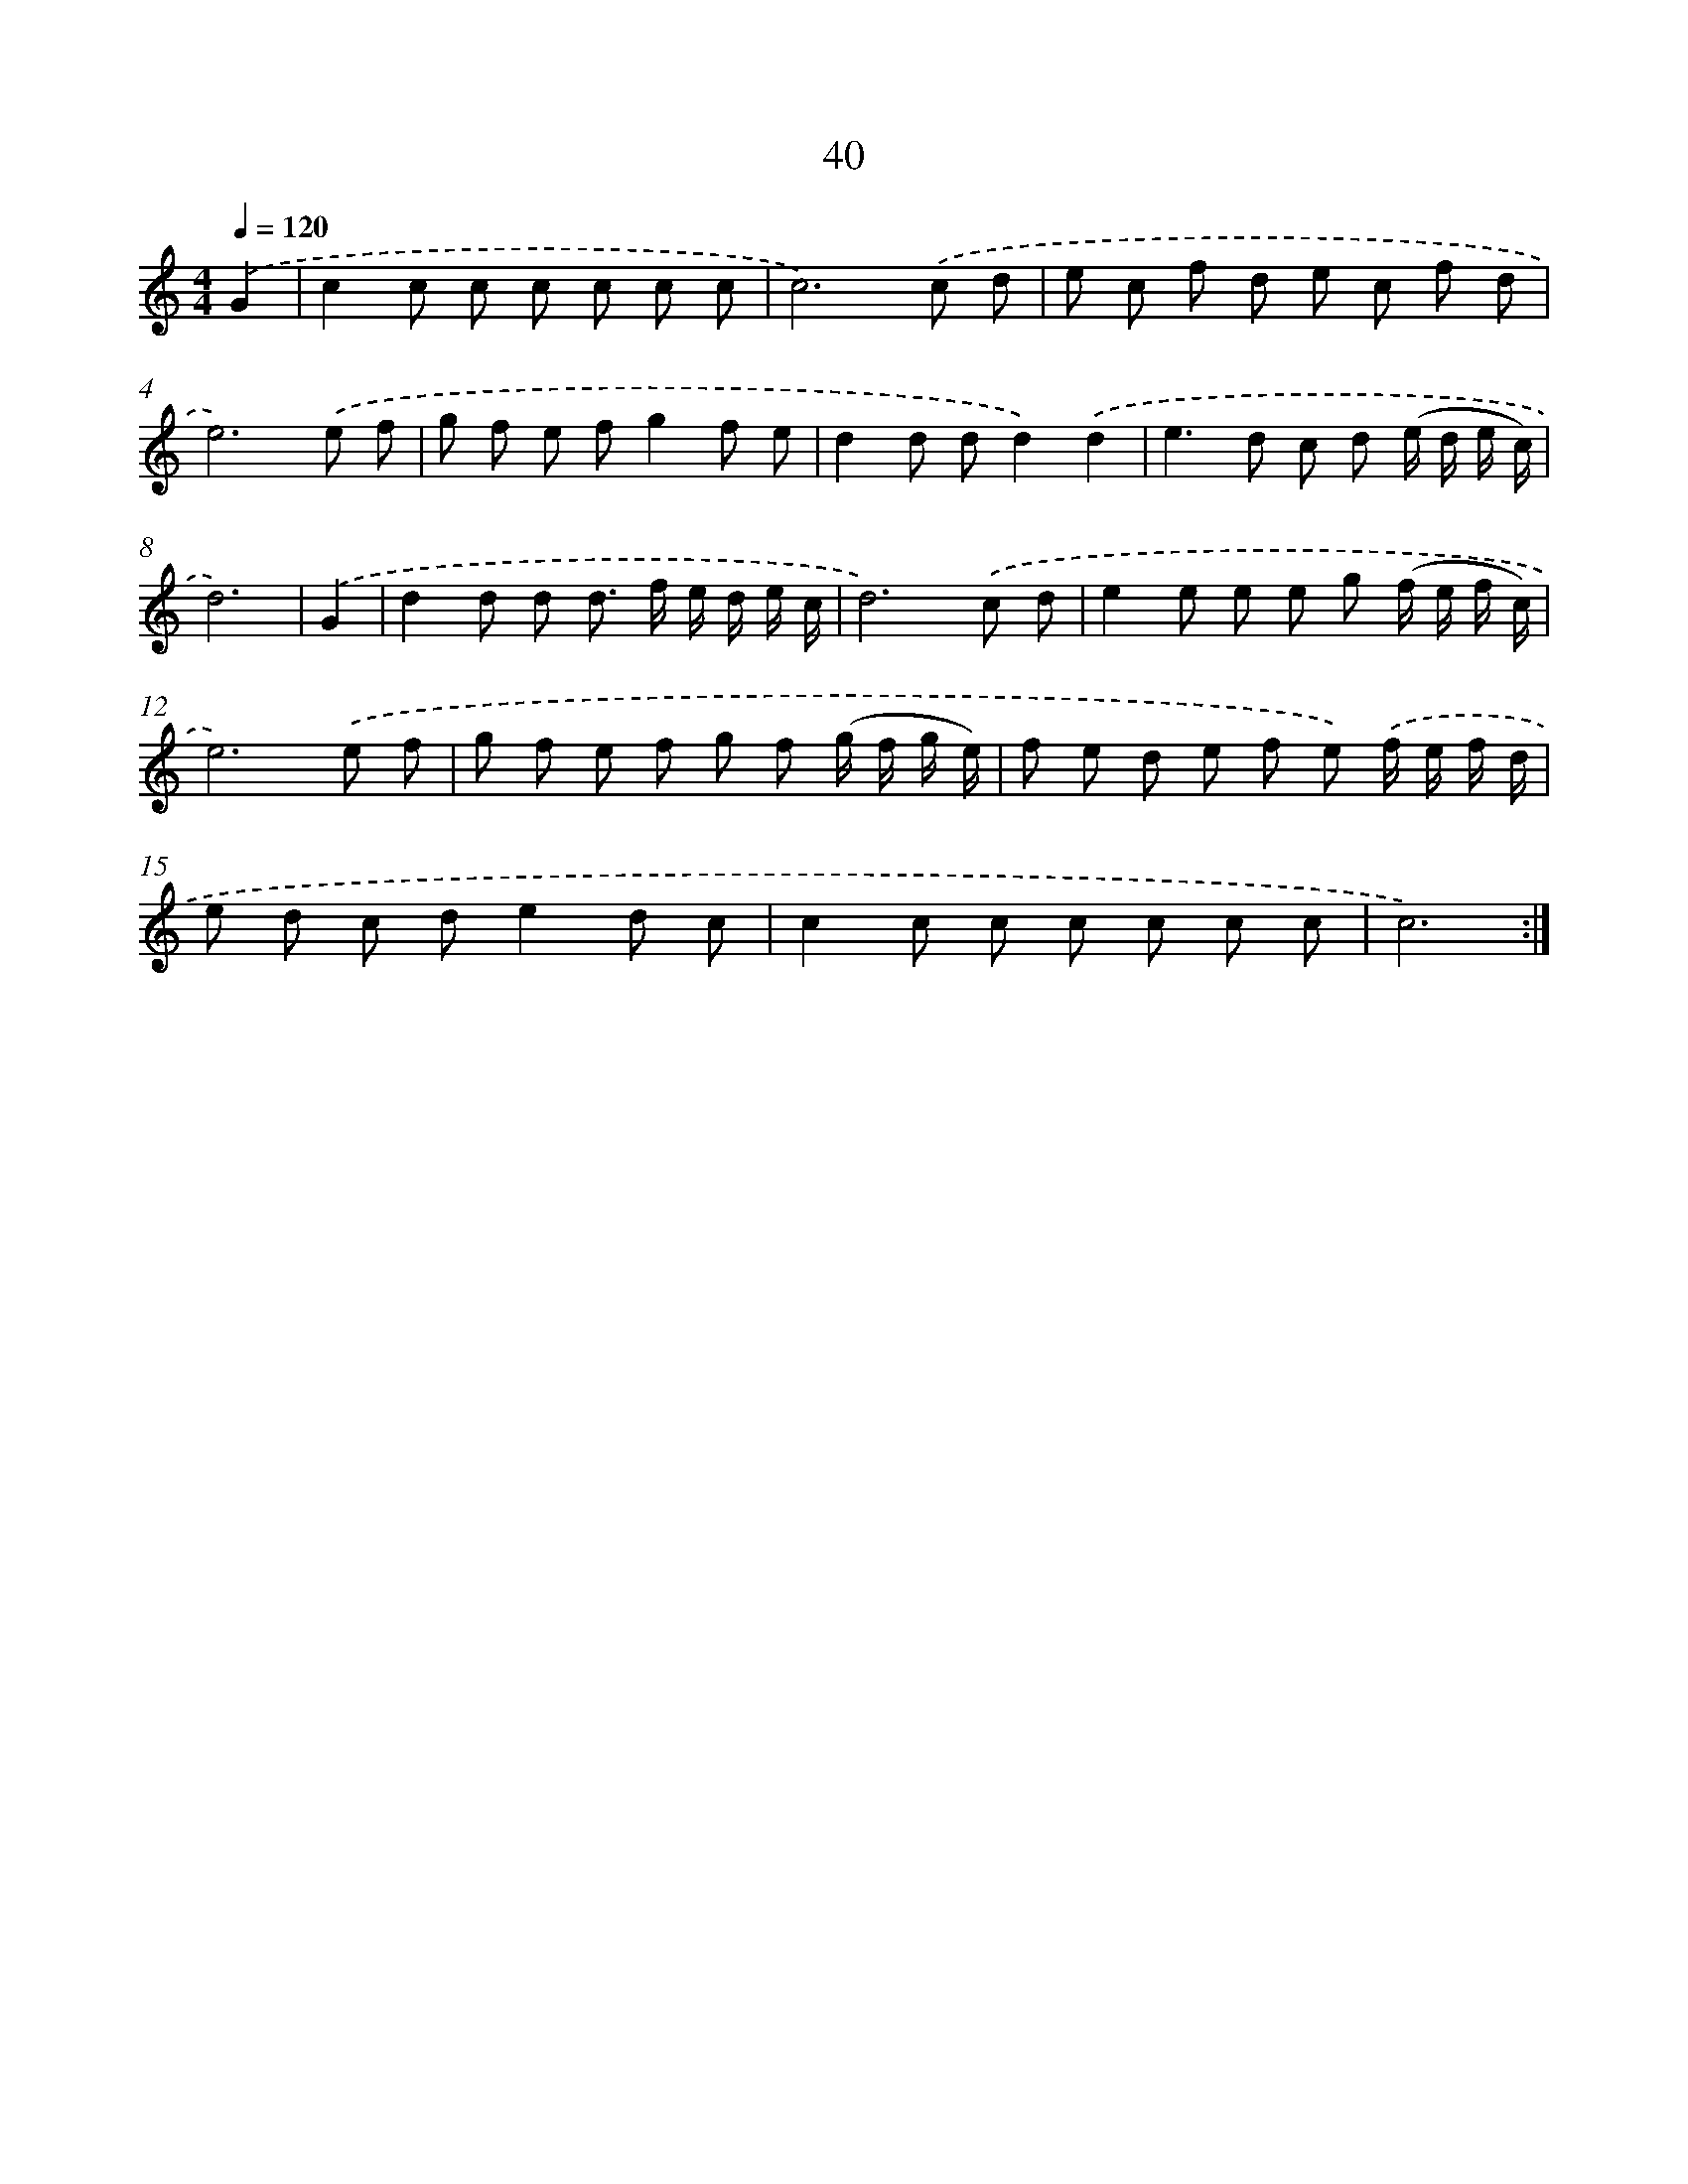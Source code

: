 X: 12658
T: 40
%%abc-version 2.0
%%abcx-abcm2ps-target-version 5.9.1 (29 Sep 2008)
%%abc-creator hum2abc beta
%%abcx-conversion-date 2018/11/01 14:37:27
%%humdrum-veritas 2674293890
%%humdrum-veritas-data 267246530
%%continueall 1
%%barnumbers 0
L: 1/8
M: 4/4
Q: 1/4=120
K: C clef=treble
.('G2 [I:setbarnb 1]|
c2c c c c c c |
c6).('c d |
e c f d e c f d |
e6).('e f |
g f e fg2f e |
d2d dd2).('d2 |
e2>d2 c d (e/ d/ e/ c/) |
d6) |
.('G2 [I:setbarnb 9]|
d2d d d> f e/ d/ e/ c/ |
d6).('c d |
e2e e e g (f/ e/ f/ c/) |
e6).('e f |
g f e f g f (g/ f/ g/ e/) |
f e d e f e) .('f/ e/ f/ d/ |
e d c de2d c |
c2c c c c c c |
c6) :|]
